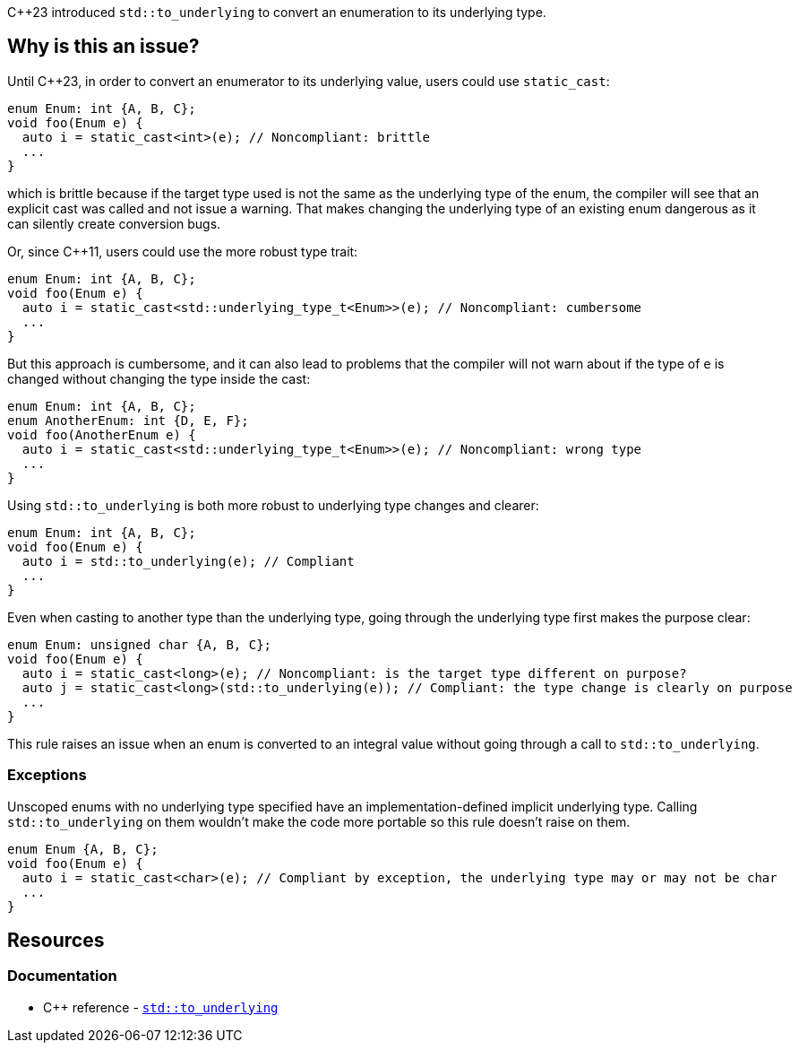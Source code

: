 {cpp}23 introduced ``++std::to_underlying++`` to convert an enumeration to its underlying type.

== Why is this an issue?

Until {cpp}23, in order to convert an enumerator to its underlying value, users could use `static_cast`:

[source,cpp]
----
enum Enum: int {A, B, C};
void foo(Enum e) {
  auto i = static_cast<int>(e); // Noncompliant: brittle
  ...
}
----

which is brittle because if the target type used is not the same as the underlying type of the enum, the compiler will see that an explicit cast was called and not issue a warning. That makes changing the underlying type of an existing enum dangerous as it can silently create conversion bugs.

Or, since {cpp}11, users could use the more robust type trait:

[source,cpp]
----
enum Enum: int {A, B, C};
void foo(Enum e) {
  auto i = static_cast<std::underlying_type_t<Enum>>(e); // Noncompliant: cumbersome
  ...
}
----

But this approach is cumbersome, and it can also lead to problems that the compiler will not warn about if the type of `e` is changed without changing the type inside the cast:

[source,cpp]
----
enum Enum: int {A, B, C};
enum AnotherEnum: int {D, E, F};
void foo(AnotherEnum e) {
  auto i = static_cast<std::underlying_type_t<Enum>>(e); // Noncompliant: wrong type
  ...
}
----

Using `std::to_underlying` is both more robust to underlying type changes and clearer:

[source,cpp]
----
enum Enum: int {A, B, C};
void foo(Enum e) {
  auto i = std::to_underlying(e); // Compliant
  ...
}
----

Even when casting to another type than the underlying type, going through the underlying type first makes the purpose clear:

[source,cpp]
----
enum Enum: unsigned char {A, B, C};
void foo(Enum e) {
  auto i = static_cast<long>(e); // Noncompliant: is the target type different on purpose?
  auto j = static_cast<long>(std::to_underlying(e)); // Compliant: the type change is clearly on purpose
  ...
}
----

This rule raises an issue when an enum is converted to an integral value without going through a call to `std::to_underlying`.

=== Exceptions

Unscoped enums with no underlying type specified have an implementation-defined implicit underlying type. Calling `std::to_underlying` on them wouldn't make the code more portable so this rule doesn't raise on them.

[source,cpp]
----
enum Enum {A, B, C};
void foo(Enum e) {
  auto i = static_cast<char>(e); // Compliant by exception, the underlying type may or may not be char
  ...
}
----

== Resources
=== Documentation

* {cpp} reference - https://en.cppreference.com/w/cpp/utility/to_underlying[``++std::to_underlying++``]
